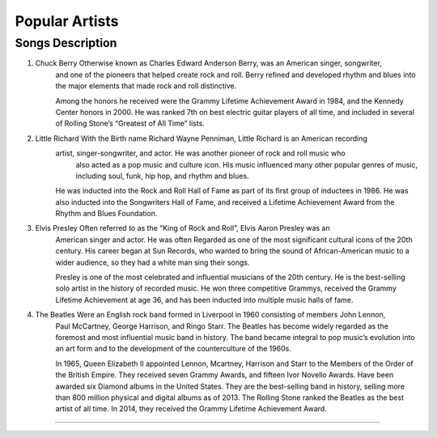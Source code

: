 Popular Artists
===============

====================================================================================================================================
Songs		  						Description
====================================================================================================================================
1) Chuck Berry			             Otherwise known as Charles Edward Anderson Berry, was an American singer, songwriter, 
									 and one of the pioneers that helped create rock and roll. Berry refined and developed
									 rhythm and blues into the major elements that made rock and roll distinctive.

									 Among the honors he received were the Grammy Lifetime Achievement Award in 1984, 
									 and the Kennedy Center honors in 2000. He was ranked 7th on best electric guitar
									 players of all time, and included in several of Rolling Stone’s
									 “Greatest of All Time” lists.
									 
									 .. image:: static_pages/img/chuckberry.jpg
									 	:width 50%

2) Little Richard					 With the Birth name Richard Wayne Penniman, Little Richard is an American recording
 									 artist, singer-songwriter, and actor. He was another pioneer of rock and roll music who
 									  also acted as a pop music and culture icon. His music influenced many other popular 
 									  genres of music, including soul, funk, hip hop, and rhythm and blues.

									 He was inducted into the Rock and Roll Hall of Fame as part of its first group of 
									 inductees in 1986. He was also inducted into the Songwriters Hall of Fame, and received 
									 a Lifetime Achievement Award from the Rhythm and Blues Foundation.


3) Elvis Presley					 Often referred to as the “King of Rock and Roll”, Elvis Aaron Presley was an
									 American singer and actor. He was often Regarded as one of the most significant
									 cultural icons of the 20th century. His career began at Sun Records, who wanted
									 to bring the sound of African-American music to a wider audience, so they had a
									 white man sing their songs.
									
									 Presley is one of the most celebrated and influential musicians of the
									 20th century. He is the best-selling solo artist in the history of recorded music.
									 He won three competitive Grammys, received the Grammy Lifetime Achievement at age 36,
									 and has been inducted into multiple music halls of fame.


4) The Beatles				 		 Were an English rock band formed in Liverpool in 1960 consisting of members John Lennon,
									 Paul McCartney, George Harrison, and Ringo Starr. The Beatles has become widely regarded
									 as the foremost and most influential music band in history. The band became integral
									 to pop music’s evolution into an art form and to the development of the counterculture of the 1960s.

									 In 1965, Queen Elizabeth II appointed Lennon, Mcartney, Harrison and Starr to the
									 Members of the Order of the British Empire. They received seven Grammy Awards, and
									 fifteen Ivor Novello Awards. Have been awarded six Diamond albums in the United States.
									 They are the best-selling band in history, selling more than 800 million physical and
									 digital albums as of 2013. The Rolling Stone ranked the Beatles as the best artist of
									 all time. In 2014, they received the Grammy Lifetime Achievement Award.

====================================================================================================================================
